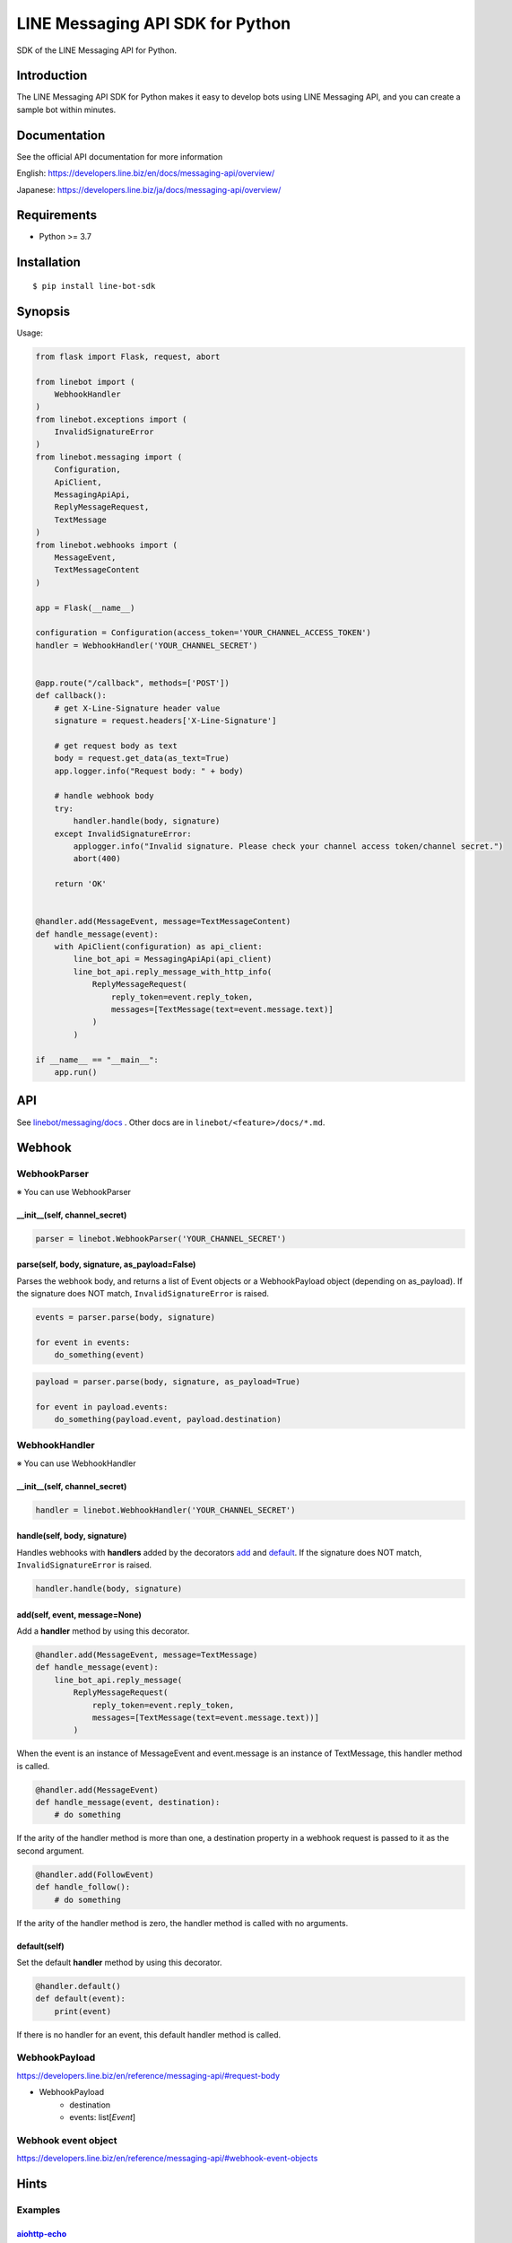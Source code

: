 LINE Messaging API SDK for Python
=================================

|PyPI version|

SDK of the LINE Messaging API for Python.

Introduction
------------
The LINE Messaging API SDK for Python makes it easy to develop bots using LINE Messaging API, and you can create a sample bot within minutes.


Documentation
-------------

See the official API documentation for more information

English: https://developers.line.biz/en/docs/messaging-api/overview/

Japanese: https://developers.line.biz/ja/docs/messaging-api/overview/

Requirements
------------

-  Python >= 3.7

Installation
------------

::

    $ pip install line-bot-sdk

Synopsis
--------

Usage:

.. code:: python

    from flask import Flask, request, abort

    from linebot import (
        WebhookHandler
    )
    from linebot.exceptions import (
        InvalidSignatureError
    )
    from linebot.messaging import (
        Configuration,
        ApiClient,
        MessagingApiApi,
        ReplyMessageRequest,
        TextMessage
    )
    from linebot.webhooks import (
        MessageEvent,
        TextMessageContent
    )

    app = Flask(__name__)

    configuration = Configuration(access_token='YOUR_CHANNEL_ACCESS_TOKEN')
    handler = WebhookHandler('YOUR_CHANNEL_SECRET')


    @app.route("/callback", methods=['POST'])
    def callback():
        # get X-Line-Signature header value
        signature = request.headers['X-Line-Signature']

        # get request body as text
        body = request.get_data(as_text=True)
        app.logger.info("Request body: " + body)

        # handle webhook body
        try:
            handler.handle(body, signature)
        except InvalidSignatureError:
            applogger.info("Invalid signature. Please check your channel access token/channel secret.")
            abort(400)

        return 'OK'


    @handler.add(MessageEvent, message=TextMessageContent)
    def handle_message(event):
        with ApiClient(configuration) as api_client:
            line_bot_api = MessagingApiApi(api_client)
            line_bot_api.reply_message_with_http_info(
                ReplyMessageRequest(
                    reply_token=event.reply_token,
                    messages=[TextMessage(text=event.message.text)]
                )
            )

    if __name__ == "__main__":
        app.run()

API
---

See `linebot/messaging/docs <linebot/messaging/docs/MessagingApiApi.md>`__ . Other docs are in ``linebot/<feature>/docs/*.md``.


Webhook
-------

WebhookParser
~~~~~~~~~~~~~

※ You can use WebhookParser

\_\_init\_\_(self, channel\_secret)
^^^^^^^^^^^^^^^^^^^^^^^^^^^^^^^^^^^

.. code:: python

    parser = linebot.WebhookParser('YOUR_CHANNEL_SECRET')

parse(self, body, signature, as_payload=False)
^^^^^^^^^^^^^^^^^^^^^^^^^^^^^^^^^^^^^^^^^^^^^^

Parses the webhook body, and returns a list of Event objects or a WebhookPayload object (depending on as_payload).
If the signature does NOT match, ``InvalidSignatureError`` is raised.

.. code:: python

    events = parser.parse(body, signature)

    for event in events:
        do_something(event)

.. code:: python

    payload = parser.parse(body, signature, as_payload=True)

    for event in payload.events:
        do_something(payload.event, payload.destination)

WebhookHandler
~~~~~~~~~~~~~~

※ You can use WebhookHandler

\_\_init\_\_(self, channel\_secret)
^^^^^^^^^^^^^^^^^^^^^^^^^^^^^^^^^^^

.. code:: python

    handler = linebot.WebhookHandler('YOUR_CHANNEL_SECRET')

handle(self, body, signature)
^^^^^^^^^^^^^^^^^^^^^^^^^^^^^

Handles webhooks with **handlers** added
by the decorators `add <#add-self-event-message-none>`__ and `default <#default-self>`__.
If the signature does NOT match, ``InvalidSignatureError`` is raised.

.. code:: python

    handler.handle(body, signature)

add(self, event, message=None)
^^^^^^^^^^^^^^^^^^^^^^^^^^^^^^

Add a **handler** method by using this decorator.

.. code:: python

    @handler.add(MessageEvent, message=TextMessage)
    def handle_message(event):
        line_bot_api.reply_message(
            ReplyMessageRequest(
                reply_token=event.reply_token,
                messages=[TextMessage(text=event.message.text))]
            )

When the event is an instance of MessageEvent and event.message is an instance of TextMessage,
this handler method is called.

.. code:: python

    @handler.add(MessageEvent)
    def handle_message(event, destination):
        # do something

If the arity of the handler method is more than one,
a destination property in a webhook request is passed to it as the second argument.

.. code:: python

    @handler.add(FollowEvent)
    def handle_follow():
        # do something

If the arity of the handler method is zero, the handler method is called with no arguments.

default(self)
^^^^^^^^^^^^^

Set the default **handler** method by using this decorator.

.. code:: python

    @handler.default()
    def default(event):
        print(event)

If there is no handler for an event, this default handler method is called.

WebhookPayload
~~~~~~~~~~~~~~~

https://developers.line.biz/en/reference/messaging-api/#request-body

- WebhookPayload
    - destination
    - events: list[`Event`]

Webhook event object
~~~~~~~~~~~~~~~~~~~~

https://developers.line.biz/en/reference/messaging-api/#webhook-event-objects


Hints
-----

Examples
~~~~~~~~

`aiohttp-echo <examples/aiohttp-echo>`__
^^^^^^^^^^^^^^^^^^^^^^^^^^^^^^^^^^^^^^^^

Sample echo-bot with asynchronous processings.

`fastapi-echo <examples/fastapi-echo>`__
^^^^^^^^^^^^^^^^^^^^^^^^^^^^^^^^^^^^

Sample echo-bot using `FastAPI <https://fastapi.tiangolo.com/>`__


`flask-echo <examples/flask-echo>`__
^^^^^^^^^^^^^^^^^^^^^^^^^^^^^^^^^^^^

Sample echo-bot using `Flask <http://flask.pocoo.org/>`__

`flask-kitchensink <examples/flask-kitchensink>`__
^^^^^^^^^^^^^^^^^^^^^^^^^^^^^^^^^^^^^^^^^^^^^^^^^^

Sample bot using `Flask <http://flask.pocoo.org/>`__


`rich-menu <examples/rich-menu>`__
^^^^^^^^^^^^^^^^^^^^^^^^^^^^^^^^^^^^^^^^^^^^^^^^^^

Switching richmenu script

`simple-server-echo <examples/simple-server-echo>`__
^^^^^^^^^^^^^^^^^^^^^^^^^^^^^^^^^^^^^^^^^^^^^^^^^^^^

Sample echo-bot using
`wsgiref.simple\_server <https://docs.python.org/3/library/wsgiref.html>`__


How to deserializes JSON to FlexMessage or RichMenu
~~~~~~~~~~~~~~~~~~~~~~~~~~~~~~~~~~~~~~~~~~~~~~~~~~~

line-bot-python-sdk provides ``from_json`` method for each model.
It deserializes the JSON into the specified model.
Thus, you can send a JSON designed with `Flex Message Simulator <https://developers.line.biz/console/fx/>`__.

.. code:: python

    bubble_string = """{ type:"bubble", ... }"""
    message = FlexMessage(alt_text="hello", contents=FlexContainer.from_json(bubble_string))
    line_bot_api.reply_message(
        ReplyMessageRequest(
            reply_token=event.reply_token,
            messages=[message]
        )
    )


Help and media
--------------
FAQ: https://developers.line.biz/en/faq/

Community Q&A: https://www.line-community.me/questions

News: https://developers.line.biz/en/news/

Twitter: @LINE_DEV

Versioning
----------
This project respects semantic versioning

See http://semver.org/

Contributing
------------
Please check `CONTRIBUTING <CONTRIBUTING.md>`__ before making a contribution.

For SDK developers
------------------

First install for development.

::

    $ pip install -r requirements-dev.txt


You can generate new or fixed models and APIs by this command.

::

    $ zx generate-code.mjs


When you update line-bot-sdk-python version, please update `linebot/__about__.py <linebot/__about__.py>`__ and generate code again.


Run tests
~~~~~~~~~

Test by using tox. We test against the following versions.

-  3.7
-  3.8
-  3.9
-  3.10

To run all tests and to run ``flake8`` against all versions, use:

::

    tox

To run all tests against version 3.10, use:

::

    $ tox -e py3.10

To run a test against version 3.10 and against a specific file, use:

::

    $ tox -e py3.10 -- tests/test_webhook.py


.. |PyPI version| image:: https://badge.fury.io/py/line-bot-sdk.svg
   :target: https://badge.fury.io/py/line-bot-sdk

License
--------

::

    Copyright (C) 2016 LINE Corp.

    Licensed under the Apache License, Version 2.0 (the "License");
    you may not use this file except in compliance with the License.
    You may obtain a copy of the License at

       http://www.apache.org/licenses/LICENSE-2.0

    Unless required by applicable law or agreed to in writing, software
    distributed under the License is distributed on an "AS IS" BASIS,
    WITHOUT WARRANTIES OR CONDITIONS OF ANY KIND, either express or implied.
    See the License for the specific language governing permissions and
    limitations under the License.
